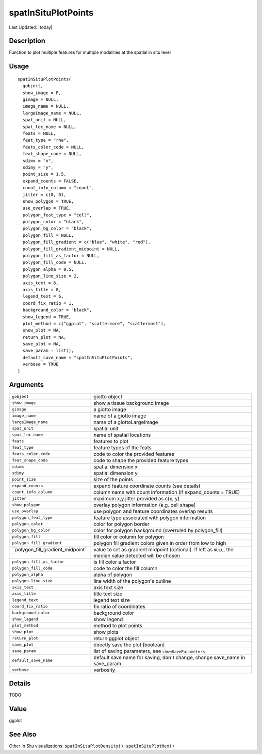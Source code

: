 spatInSituPlotPoints
--------------------

.. link-button:: https://github.com/drieslab/Giotto/tree/suite/R/spatial_in_situ_visuals.R#L337
		:type: url
		:text: View Source Code
		:classes: btn-outline-primary btn-block

Last Updated: |today|

Description
~~~~~~~~~~~

Function to plot multiple features for multiple modalities at the
spatial in situ level

Usage
~~~~~

::

   spatInSituPlotPoints(
     gobject,
     show_image = F,
     gimage = NULL,
     image_name = NULL,
     largeImage_name = NULL,
     spat_unit = NULL,
     spat_loc_name = NULL,
     feats = NULL,
     feat_type = "rna",
     feats_color_code = NULL,
     feat_shape_code = NULL,
     sdimx = "x",
     sdimy = "y",
     point_size = 1.5,
     expand_counts = FALSE,
     count_info_column = "count",
     jitter = c(0, 0),
     show_polygon = TRUE,
     use_overlap = TRUE,
     polygon_feat_type = "cell",
     polygon_color = "black",
     polygon_bg_color = "black",
     polygon_fill = NULL,
     polygon_fill_gradient = c("blue", "white", "red"),
     polygon_fill_gradient_midpoint = NULL,
     polygon_fill_as_factor = NULL,
     polygon_fill_code = NULL,
     polygon_alpha = 0.5,
     polygon_line_size = 2,
     axis_text = 8,
     axis_title = 8,
     legend_text = 6,
     coord_fix_ratio = 1,
     background_color = "black",
     show_legend = TRUE,
     plot_method = c("ggplot", "scattermore", "scattermost"),
     show_plot = NA,
     return_plot = NA,
     save_plot = NA,
     save_param = list(),
     default_save_name = "spatInSituPlotPoints",
     verbose = TRUE
   )

Arguments
~~~~~~~~~

+-----------------------------------+-----------------------------------+
| ``gobject``                       | giotto object                     |
+-----------------------------------+-----------------------------------+
| ``show_image``                    | show a tissue background image    |
+-----------------------------------+-----------------------------------+
| ``gimage``                        | a giotto image                    |
+-----------------------------------+-----------------------------------+
| ``image_name``                    | name of a giotto image            |
+-----------------------------------+-----------------------------------+
| ``largeImage_name``               | name of a giottoLargeImage        |
+-----------------------------------+-----------------------------------+
| ``spat_unit``                     | spatial unit                      |
+-----------------------------------+-----------------------------------+
| ``spat_loc_name``                 | name of spatial locations         |
+-----------------------------------+-----------------------------------+
| ``feats``                         | features to plot                  |
+-----------------------------------+-----------------------------------+
| ``feat_type``                     | feature types of the feats        |
+-----------------------------------+-----------------------------------+
| ``feats_color_code``              | code to color the provided        |
|                                   | features                          |
+-----------------------------------+-----------------------------------+
| ``feat_shape_code``               | code to shape the provided        |
|                                   | feature types                     |
+-----------------------------------+-----------------------------------+
| ``sdimx``                         | spatial dimension x               |
+-----------------------------------+-----------------------------------+
| ``sdimy``                         | spatial dimension y               |
+-----------------------------------+-----------------------------------+
| ``point_size``                    | size of the points                |
+-----------------------------------+-----------------------------------+
| ``expand_counts``                 | expand feature coordinate counts  |
|                                   | (see details)                     |
+-----------------------------------+-----------------------------------+
| ``count_info_column``             | column name with count            |
|                                   | information (if expand_counts =   |
|                                   | TRUE)                             |
+-----------------------------------+-----------------------------------+
| ``jitter``                        | maximum x,y jitter provided as    |
|                                   | c(x, y)                           |
+-----------------------------------+-----------------------------------+
| ``show_polygon``                  | overlay polygon information (e.g. |
|                                   | cell shape)                       |
+-----------------------------------+-----------------------------------+
| ``use_overlap``                   | use polygon and feature           |
|                                   | coordinates overlap results       |
+-----------------------------------+-----------------------------------+
| ``polygon_feat_type``             | feature type associated with      |
|                                   | polygon information               |
+-----------------------------------+-----------------------------------+
| ``polygon_color``                 | color for polygon border          |
+-----------------------------------+-----------------------------------+
| ``polygon_bg_color``              | color for polygon background      |
|                                   | (overruled by polygon_fill)       |
+-----------------------------------+-----------------------------------+
| ``polygon_fill``                  | fill color or column for polygon  |
+-----------------------------------+-----------------------------------+
| ``polygon_fill_gradient``         | polygon fill gradient colors      |
|                                   | given in order from low to high   |
+-----------------------------------+-----------------------------------+
| ``polygon_fill_gradient_midpoint` | value to set as gradient midpoint |
| `                                 | (optional). If left as ``NULL``,  |
|                                   | the median value detected will be |
|                                   | chosen                            |
+-----------------------------------+-----------------------------------+
| ``polygon_fill_as_factor``        | is fill color a factor            |
+-----------------------------------+-----------------------------------+
| ``polygon_fill_code``             | code to color the fill column     |
+-----------------------------------+-----------------------------------+
| ``polygon_alpha``                 | alpha of polygon                  |
+-----------------------------------+-----------------------------------+
| ``polygon_line_size``             | line width of the polygon's       |
|                                   | outline                           |
+-----------------------------------+-----------------------------------+
| ``axis_text``                     | axis text size                    |
+-----------------------------------+-----------------------------------+
| ``axis_title``                    | title text size                   |
+-----------------------------------+-----------------------------------+
| ``legend_text``                   | legend text size                  |
+-----------------------------------+-----------------------------------+
| ``coord_fix_ratio``               | fix ratio of coordinates          |
+-----------------------------------+-----------------------------------+
| ``background_color``              | background color                  |
+-----------------------------------+-----------------------------------+
| ``show_legend``                   | show legend                       |
+-----------------------------------+-----------------------------------+
| ``plot_method``                   | method to plot points             |
+-----------------------------------+-----------------------------------+
| ``show_plot``                     | show plots                        |
+-----------------------------------+-----------------------------------+
| ``return_plot``                   | return ggplot object              |
+-----------------------------------+-----------------------------------+
| ``save_plot``                     | directly save the plot [boolean]  |
+-----------------------------------+-----------------------------------+
| ``save_param``                    | list of saving parameters, see    |
|                                   | ``showSaveParameters``            |
+-----------------------------------+-----------------------------------+
| ``default_save_name``             | default save name for saving,     |
|                                   | don't change, change save_name in |
|                                   | save_param                        |
+-----------------------------------+-----------------------------------+
| ``verbose``                       | verbosity                         |
+-----------------------------------+-----------------------------------+

Details
~~~~~~~

TODO

Value
~~~~~

ggplot

See Also
~~~~~~~~

Other In Situ visualizations: ``spatInSituPlotDensity()``,
``spatInSituPlotHex()``
